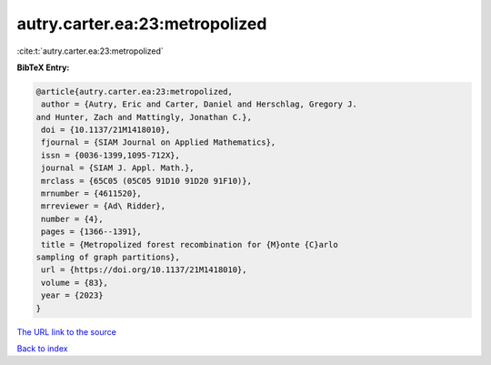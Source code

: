 autry.carter.ea:23:metropolized
===============================

:cite:t:`autry.carter.ea:23:metropolized`

**BibTeX Entry:**

.. code-block:: bibtex

   @article{autry.carter.ea:23:metropolized,
    author = {Autry, Eric and Carter, Daniel and Herschlag, Gregory J.
   and Hunter, Zach and Mattingly, Jonathan C.},
    doi = {10.1137/21M1418010},
    fjournal = {SIAM Journal on Applied Mathematics},
    issn = {0036-1399,1095-712X},
    journal = {SIAM J. Appl. Math.},
    mrclass = {65C05 (05C05 91D10 91D20 91F10)},
    mrnumber = {4611520},
    mrreviewer = {Ad\ Ridder},
    number = {4},
    pages = {1366--1391},
    title = {Metropolized forest recombination for {M}onte {C}arlo
   sampling of graph partitions},
    url = {https://doi.org/10.1137/21M1418010},
    volume = {83},
    year = {2023}
   }
`The URL link to the source <ttps://doi.org/10.1137/21M1418010}>`_


`Back to index <../By-Cite-Keys.html>`_
